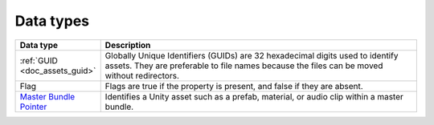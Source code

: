 Data types
==========

.. list-table::
   :widths: 20 80
   :header-rows: 1

   * - Data type
     - Description
   * - :ref:`GUID <doc_assets_guid>`
     - Globally Unique Identifiers (GUIDs) are 32 hexadecimal digits used to identify assets. They are preferable to file names because the files can be moved without redirectors.
   * - Flag
     - Flags are true if the property is present, and false if they are absent.
   * - `Master Bundle Pointer <assets/MasterBundlePtr>`_
     - Identifies a Unity asset such as a prefab, material, or audio clip within a master bundle.
